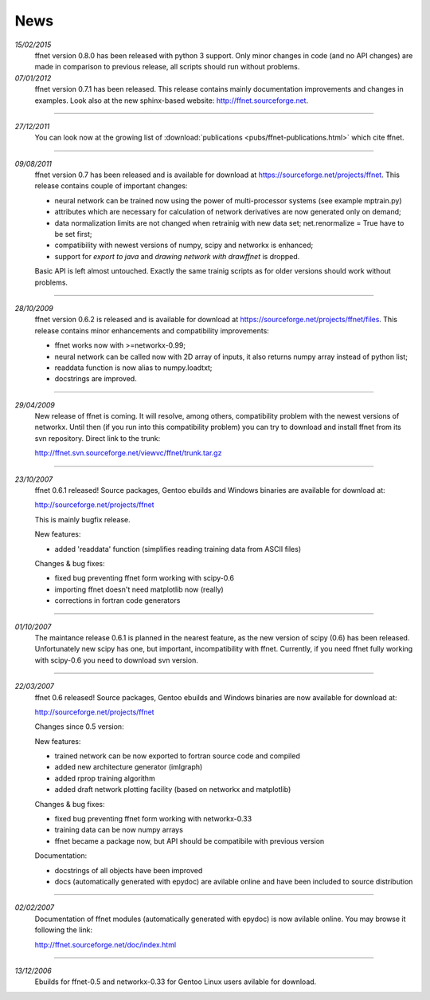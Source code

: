 --------
**News**
--------
*15/02/2015*
    ffnet version 0.8.0 has been released with python 3 support. Only minor changes in code (and no API changes) are made in comparison to previous release, all scripts should run without problems.


*07/01/2012*
    ffnet version 0.7.1 has been released. This release contains mainly documentation improvements and changes in examples. Look also at the new sphinx-based website: http://ffnet.sourceforge.net.

----

*27/12/2011*
    You can look now at the growing list of :download:`publications <pubs/ffnet-publications.html>` which cite ffnet.

----

*09/08/2011*
    ffnet version 0.7 has been released and is available for download at https://sourceforge.net/projects/ffnet. This release contains couple of important changes:
    
    * neural network can be trained now using the power of multi-processor systems (see example mptrain.py)
    * attributes which are necessary for calculation of network derivatives are now generated only on demand;
    * data normalization limits are not changed when retrainig with new data set; net.renormalize = True have to be set first;
    * compatibility with newest versions of numpy, scipy and networkx is enhanced;
    * support for *export to java* and *drawing network with drawffnet* is dropped.

    Basic API is left almost untouched. Exactly the same trainig scripts as for older versions should work without problems. 

----

*28/10/2009*
    ffnet version 0.6.2 is released and is available for download at https://sourceforge.net/projects/ffnet/files. This release contains minor enhancements and compatibility improvements: 

    * ffnet works now with >=networkx-0.99; 
    * neural network can be called now with 2D array of inputs, it also returns numpy array instead of python list; 
    * readdata function is now alias to numpy.loadtxt; 
    * docstrings are improved. 

----

*29/04/2009*
    New release of ffnet is coming. It will resolve, among others, compatibility problem with the newest versions of networkx. Until then (if you run into this compatibility problem) you can try to download and install ffnet from its svn repository. Direct link to the trunk: 

    http://ffnet.svn.sourceforge.net/viewvc/ffnet/trunk.tar.gz

----

*23/10/2007*
    ffnet 0.6.1 released! Source packages, Gentoo ebuilds and Windows binaries are available for download at:

    http://sourceforge.net/projects/ffnet

    This is mainly bugfix release.

    New features:

    * added 'readdata' function (simplifies reading training data
      from ASCII files)

    Changes & bug fixes:

    * fixed bug preventing ffnet form working with scipy-0.6
    * importing ffnet doesn't need matplotlib now (really)
    * corrections in fortran code generators

----

*01/10/2007*
    The maintance release 0.6.1 is planned in the nearest feature, as the new version of scipy (0.6) has been released. Unfortunately new scipy has one, but important, incompatibility with ffnet. Currently, if you need ffnet fully working with scipy-0.6 you need to download svn version.

----

*22/03/2007*
    ffnet 0.6 released! Source packages, Gentoo ebuilds and Windows binaries are now available for download at:

    http://sourceforge.net/projects/ffnet

    Changes since 0.5 version:

    New features:

    * trained network can be now exported to fortran source code and compiled
    * added new architecture generator (imlgraph)
    * added rprop training algorithm
    * added draft network plotting facility (based on networkx and matplotlib)

    Changes & bug fixes:

    * fixed bug preventing ffnet form working with networkx-0.33
    * training data can be now numpy arrays
    * ffnet became a package now, but API should be compatibile with previous version

    Documentation:

    * docstrings of all objects have been improved
    * docs (automatically generated with epydoc) are avilable
      online and have been included to source distribution

----

*02/02/2007*
    Documentation of ffnet modules (automatically generated with epydoc) is now  avilable online. You may browse it following the link: 
    
    http://ffnet.sourceforge.net/doc/index.html

----

*13/12/2006*
    Ebuilds for ffnet-0.5 and networkx-0.33 for Gentoo Linux users avilable for download. 


.. |STAR| image:: pictures/redstar.png
    :scale: 8%